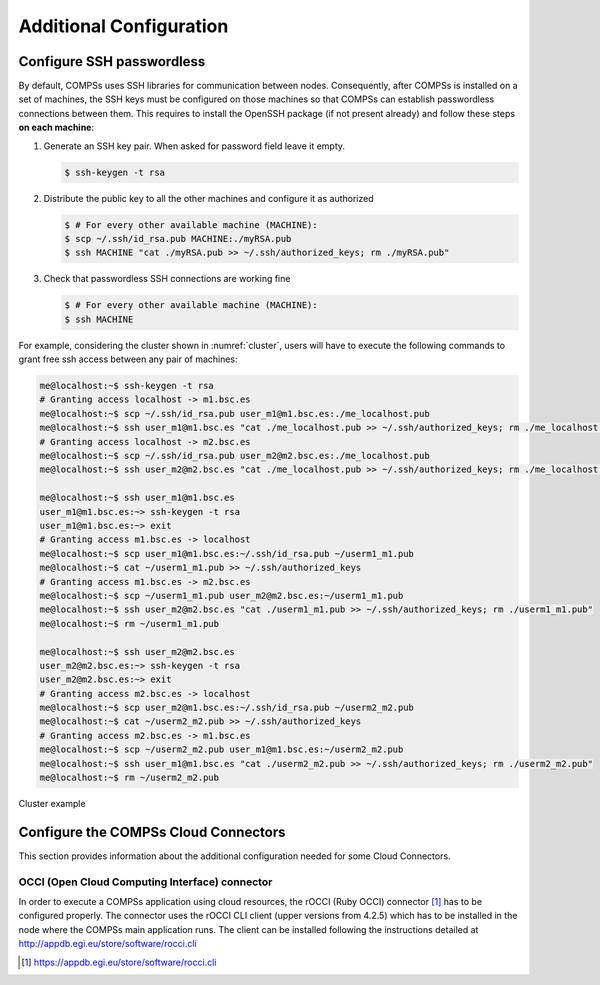 Additional Configuration
========================

Configure SSH passwordless
--------------------------

By default, COMPSs uses SSH libraries for communication between nodes.
Consequently, after COMPSs is installed on a set of machines, the SSH
keys must be configured on those machines so that COMPSs can establish
passwordless connections between them. This requires to install the
OpenSSH package (if not present already) and follow these steps **on
each machine**:

#. Generate an SSH key pair. When asked for password field leave it empty.

   .. code-block:: console

          $ ssh-keygen -t rsa


#. Distribute the public key to all the other machines and configure it
   as authorized

   .. code-block:: console

          $ # For every other available machine (MACHINE):
          $ scp ~/.ssh/id_rsa.pub MACHINE:./myRSA.pub
          $ ssh MACHINE "cat ./myRSA.pub >> ~/.ssh/authorized_keys; rm ./myRSA.pub"


#. Check that passwordless SSH connections are working fine

   .. code-block:: console

          $ # For every other available machine (MACHINE):
       	  $ ssh MACHINE


For example, considering the cluster shown in :numref:`cluster`,
users will have to execute the following commands to grant free ssh
access between any pair of machines:

.. code-block:: text

     me@localhost:~$ ssh-keygen -t rsa
     # Granting access localhost -> m1.bsc.es
     me@localhost:~$ scp ~/.ssh/id_rsa.pub user_m1@m1.bsc.es:./me_localhost.pub
     me@localhost:~$ ssh user_m1@m1.bsc.es "cat ./me_localhost.pub >> ~/.ssh/authorized_keys; rm ./me_localhost.pub"
     # Granting access localhost -> m2.bsc.es
     me@localhost:~$ scp ~/.ssh/id_rsa.pub user_m2@m2.bsc.es:./me_localhost.pub
     me@localhost:~$ ssh user_m2@m2.bsc.es "cat ./me_localhost.pub >> ~/.ssh/authorized_keys; rm ./me_localhost.pub"

     me@localhost:~$ ssh user_m1@m1.bsc.es
     user_m1@m1.bsc.es:~> ssh-keygen -t rsa
     user_m1@m1.bsc.es:~> exit
     # Granting access m1.bsc.es -> localhost
     me@localhost:~$ scp user_m1@m1.bsc.es:~/.ssh/id_rsa.pub ~/userm1_m1.pub
     me@localhost:~$ cat ~/userm1_m1.pub >> ~/.ssh/authorized_keys
     # Granting access m1.bsc.es -> m2.bsc.es
     me@localhost:~$ scp ~/userm1_m1.pub user_m2@m2.bsc.es:~/userm1_m1.pub
     me@localhost:~$ ssh user_m2@m2.bsc.es "cat ./userm1_m1.pub >> ~/.ssh/authorized_keys; rm ./userm1_m1.pub"
     me@localhost:~$ rm ~/userm1_m1.pub

     me@localhost:~$ ssh user_m2@m2.bsc.es
     user_m2@m2.bsc.es:~> ssh-keygen -t rsa
     user_m2@m2.bsc.es:~> exit
     # Granting access m2.bsc.es -> localhost
     me@localhost:~$ scp user_m2@m1.bsc.es:~/.ssh/id_rsa.pub ~/userm2_m2.pub
     me@localhost:~$ cat ~/userm2_m2.pub >> ~/.ssh/authorized_keys
     # Granting access m2.bsc.es -> m1.bsc.es
     me@localhost:~$ scp ~/userm2_m2.pub user_m1@m1.bsc.es:~/userm2_m2.pub
     me@localhost:~$ ssh user_m1@m1.bsc.es "cat ./userm2_m2.pub >> ~/.ssh/authorized_keys; rm ./userm2_m2.pub"
     me@localhost:~$ rm ~/userm2_m2.pub

.. figure:: ./Figures/cluster.jpeg
   :name: cluster
   :alt: Cluster example
   :align: center
   :width: 50.0%

   Cluster example

Configure the COMPSs Cloud Connectors
-------------------------------------

This section provides information about the additional configuration
needed for some Cloud Connectors.

OCCI (Open Cloud Computing Interface) connector
~~~~~~~~~~~~~~~~~~~~~~~~~~~~~~~~~~~~~~~~~~~~~~~

In order to execute a COMPSs application using cloud resources, the
rOCCI (Ruby OCCI) connector [1]_ has to be configured properly. The connector
uses the rOCCI CLI client (upper versions from 4.2.5) which has to be
installed in the node where the COMPSs main application runs. The client
can be installed following the instructions detailed at
http://appdb.egi.eu/store/software/rocci.cli


.. [1]
   https://appdb.egi.eu/store/software/rocci.cli
